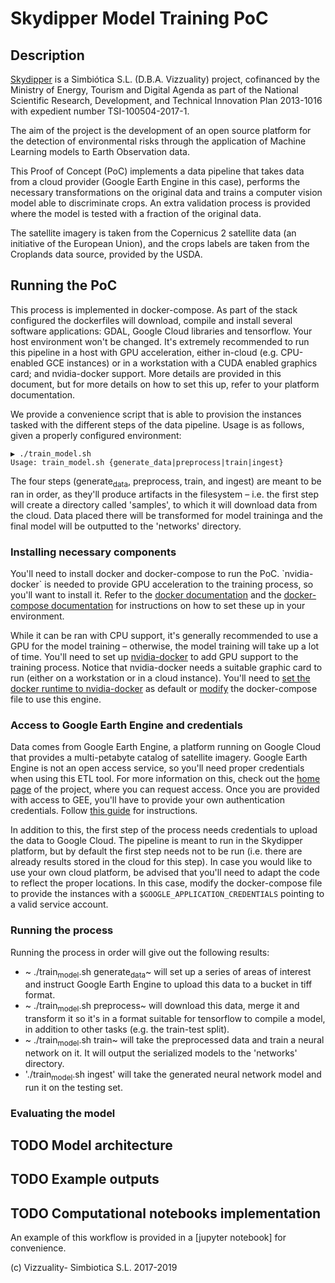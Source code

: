 * Skydipper Model Training PoC
** Description
   [[http://www.skydipper.com][Skydipper]] is a Simbiótica S.L. (D.B.A. Vizzuality) project,
   cofinanced by the Ministry of Energy, Tourism and Digital Agenda as
   part of the National Scientific Research, Development, and
   Technical Innovation Plan 2013-1016 with expedient number
   TSI-100504-2017-1.

   The aim of the project is the development of an open source
   platform for the detection of environmental risks through the
   application of Machine Learning models to Earth Observation data.

   This Proof of Concept (PoC) implements a data pipeline that takes
   data from a cloud provider (Google Earth Engine in this case),
   performs the necessary transformations on the original data and
   trains a computer vision model able to discriminate crops. An extra
   validation process is provided where the model is tested with a
   fraction of the original data.

   The satellite imagery is taken from the Copernicus 2 satellite data
   (an initiative of the European Union), and the crops labels are
   taken from the Croplands data source, provided by the USDA.
** Running the PoC
   This process is implemented in docker-compose. As part of the stack
   configured the dockerfiles will download, compile and install
   several software applications: GDAL, Google Cloud libraries and
   tensorflow. Your host environment won't be changed. It's extremely
   recommended to run this pipeline in a host with GPU acceleration,
   either in-cloud (e.g. CPU-enabled GCE instances) or in a
   workstation with a CUDA enabled graphics card; and nvidia-docker
   support. More details are provided in this document, but for more
   details on how to set this up, refer to your platform
   documentation.

   We provide a convenience script that is able to provision the
   instances tasked with the different steps of the data
   pipeline. Usage is as follows, given a properly configured
   environment:

#+BEGIN_SRC
▶ ./train_model.sh
Usage: train_model.sh {generate_data|preprocess|train|ingest}
#+END_SRC

   The four steps (generate_data, preprocess, train, and ingest) are
   meant to be ran in order, as they'll produce artifacts in the
   filesystem -- i.e. the first step will create a directory called
   'samples', to which it will download data from the cloud. Data
   placed there will be transformed for model traininga and the final
   model will be outputted to the 'networks' directory.
*** Installing necessary components
    You'll need to install docker and docker-compose to run the
    PoC. `nvidia-docker` is needed to provide GPU acceleration to the
    training process, so you'll want to install it. Refer to the
    [[https://docs.docker.com/install/][docker documentation]] and the [[https://docs.docker.com/compose/install/][docker-compose documentation]] for
    instructions on how to set these up in your environment.

    While it can be ran with CPU support, it's generally recommended
    to use a GPU for the model training -- otherwise, the model
    training will take up a lot of time. You'll need to set up
    [[https://github.com/NVIDIA/nvidia-docker][nvidia-docker]] to add GPU support to the training process. Notice
    that nvidia-docker needs a suitable graphic card to run (either on
    a workstation or in a cloud instance). You'll need to [[https://docs.nvidia.com/dgx/nvidia-container-runtime-upgrade/index.html][set the
    docker runtime to nvidia-docker]] as default or [[https://devblogs.nvidia.com/gpu-containers-runtime/][modify]] the
    docker-compose file to use this engine.
*** Access to Google Earth Engine and credentials
    Data comes from Google Earth Engine, a platform running on Google
    Cloud that provides a multi-petabyte catalog of satellite
    imagery. Google Earth Engine is not an open access service, so
    you'll need proper credentials when using this ETL tool. For more
    information on this, check out the [[https://earthengine.google.com/][home page]] of the project, where
    you can request access. Once you are provided with access to GEE,
    you'll have to provide your own authentication credentials. Follow
    [[https://developers.google.com/earth-engine/python_install_manual][this guide]] for instructions.

    In addition to this, the first step of the process needs
    credentials to upload the data to Google Cloud. The pipeline is
    meant to run in the Skydipper platform, but by default the first
    step needs not to be run (i.e. there are already results stored in
    the cloud for this step). In case you would like to use your own
    cloud platform, be advised that you'll need to adapt the code to
    reflect the proper locations. In this case, modify the
    docker-compose file to provide the instances with a
    ~$GOOGLE_APPLICATION_CREDENTIALS~ pointing to a valid service account.
*** Running the process
    Running the process in order will give out the following results:
    - ~ ./train_model.sh generate_data~  will set up a series of areas of
      interest and instruct Google Earth Engine to upload this data to
      a bucket in tiff format.
    - ~ ./train_model.sh preprocess~  will download this data, merge it
      and transform it so it's in a format suitable for tensorflow to
      compile a model, in addition to other tasks (e.g. the train-test
      split).
    - ~ ./train_model.sh train~  will take the preprocessed data and
      train a neural network on it. It will output the serialized
      models to the 'networks' directory.
    - './train_model.sh ingest' will take the generated neural network
      model and run it on the testing set.
*** Evaluating the model
** TODO Model architecture
** TODO Example outputs
** TODO Computational notebooks implementation
   An example of this workflow is provided in a [jupyter notebook] for
   convenience.

 (c) Vizzuality- Simbiotica S.L. 2017-2019
